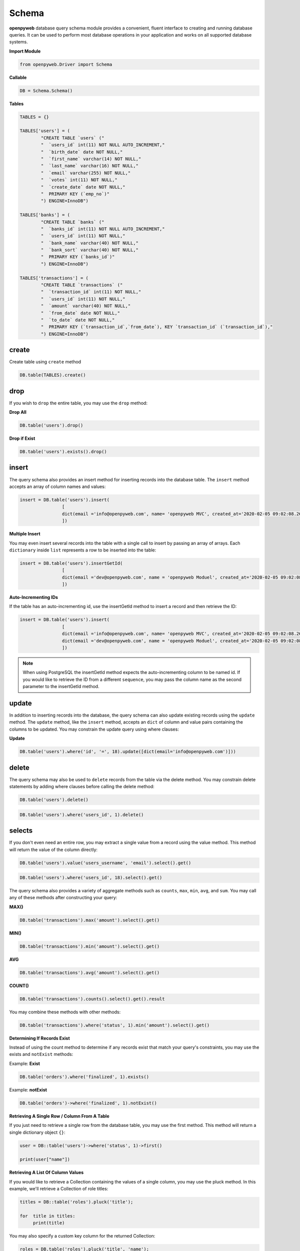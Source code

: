 Schema
======

**openpyweb** database query schema module provides a convenient, fluent interface to creating and running database queries.
It can be used to perform most database operations in your application and works on all supported database systems.



**Import Module**

.. code-block:: python

	from openpyweb.Driver import Schema



**Callable**

.. code-block:: python

	DB = Schema.Schema()




**Tables**

.. code-block:: python



    TABLES = {}

    TABLES['users'] = (
            "CREATE TABLE `users` ("
            "  `users_id` int(11) NOT NULL AUTO_INCREMENT,"
            "  `birth_date` date NOT NULL,"
            "  `first_name` varchar(14) NOT NULL,"
            "  `last_name` varchar(16) NOT NULL,"
            "  `email` varchar(255) NOT NULL,"
            "  `votes` int(11) NOT NULL,"
            "  `create_date` date NOT NULL,"
            "  PRIMARY KEY (`emp_no`)"
            ") ENGINE=InnoDB")

    TABLES['banks'] = (
            "CREATE TABLE `banks` ("
            "  `banks_id` int(11) NOT NULL AUTO_INCREMENT,"
            "  `users_id` int(11) NOT NULL,"
            "  `bank_name` varchar(40) NOT NULL,"
            "  `bank_sort` varchar(40) NOT NULL,"
            "  PRIMARY KEY (`banks_id`)"
            ") ENGINE=InnoDB")

    TABLES['transactions'] = (
            "CREATE TABLE `transactions` ("
            "  `transaction_id` int(11) NOT NULL,"
            "  `users_id` int(11) NOT NULL,"
            "  `amount` varchar(40) NOT NULL,"
            "  `from_date` date NOT NULL,"
            "  `to_date` date NOT NULL,"
            "  PRIMARY KEY (`transaction_id`,`from_date`), KEY `transaction_id` (`transaction_id`),"
            ") ENGINE=InnoDB")

create
------

Create table using ``create`` method

.. code-block:: python

    DB.table(TABLES).create()


drop
----

If you wish to ``drop`` the entire table, you may use the ``drop`` method:


**Drop All**

.. code-block:: python

	DB.table('users').drop()


**Drop if Exist**

.. code-block:: python

	DB.table('users').exists().drop()





insert
------


The query schema also provides an insert method for inserting records into the database table.
The ``insert`` method accepts an array of column names and values:

.. code-block:: python

	insert = DB.table('users').insert(
			[
			dict(email ='info@openpyweb.com', name= 'openpyweb MVC', created_at='2020-02-05 09:02:08.26'),
			])



**Multiple Insert**

You may even insert several records into the table with a single call to insert by passing an array of arrays.
Each ``dictionary`` inside ``list`` represents a row to be inserted into the table:


.. code-block:: python

	insert = DB.table('users').insertGetId(
			[
			dict(email ='dev@openpyweb.com', name = 'openpyweb Moduel', created_at='2020-02-05 09:02:08.26'),
			])



**Auto-Incrementing IDs**

If the table has an auto-incrementing id, use the insertGetId method to insert a record and then retrieve the ID:


.. code-block:: python

	insert = DB.table('users').insert(
			[
			dict(email ='info@openpyweb.com', name= 'openpyweb MVC', created_at='2020-02-05 09:02:08.26'),
			dict(email ='dev@openpyweb.com', name = 'openpyweb Moduel', created_at='2020-02-05 09:02:08.26'),
			])

.. note::

    When using PostgreSQL the insertGetId method expects the auto-incrementing column to be named id. If you would like to retrieve the ID from a different ``sequence``,
    you may pass the column name as the second parameter to the insertGetId method.

update
------

In addition to inserting records into the database, the query schema can also update existing records using
the ``update`` method. The ``update`` method, like the ``insert`` method, accepts an ``dict`` of column and value pairs containing
the columns to be updated. You may constrain the update query using where clauses:

**Update**

.. code-block:: python

	DB.table('users').where('id', '=', 18).update([dict(email='info@openpyweb.com')]))


delete
------

The query schema may also be used to ``delete`` records from the table via the delete method.
You may constrain delete statements by adding where clauses before calling the delete method:

.. code-block:: python

	DB.table('users').delete()


.. code-block:: python

	DB.table('users').where('users_id', 1).delete()





selects
-------


If you don't even need an entire row, you may extract a single value from a record using the value method. This method will return the value of the column directly:


.. code-block:: python

    DB.table('users').value('users_username', 'email').select().get()




.. code-block:: python

    DB.table('users').where('users_id', 18).select().get()


The query schema also provides a variety of aggregate methods such as ``counts``, ``max``, ``min``, ``avg``,
and ``sum``. You may call any of these methods after constructing your query:

**MAX()**

.. code-block:: python

	DB.table('transactions').max('amount').select().get()


**MIN()**


.. code-block:: python

	DB.table('transactions').min('amount').select().get()

**AVG**

.. code-block:: python

	DB.table('transactions').avg('amount').select().get()


**COUNT()**

.. code-block:: python

	DB.table('transactions').counts().select().get().result


You may combine these methods with other methods:

.. code-block:: python

	DB.table('transactions').where('status', 1).min('amount').select().get()



**Determining If Records Exist**

Instead of using the count method to determine if any records exist that match your query's constraints,
you may use the exists and ``notExist`` methods:

Example: **Exist**

.. code-block:: python

    DB.table('orders').where('finalized', 1).exists()

Example: **notExist**

.. code-block:: python

    DB.table('orders')->where('finalized', 1).notExist()


**Retrieving A Single Row / Column From A Table**

If you just need to retrieve a single row from the database table, you may use the first method.
This method will return a single dictionary object ``{}``:

.. code-block:: python

    user = DB::table('users')->where('status', 1)->first()

    print(user["name"])


**Retrieving A List Of Column Values**

If you would like to retrieve a Collection containing the values of a single column, you may use the pluck method.
In this example, we'll retrieve a Collection of role titles:

.. code-block:: python

    titles = DB::table('roles').pluck('title');

    for  title in titles:
         print(title)


You may also specify a custom key column for the returned Collection:

.. code-block:: python

    roles = DB.table('roles').pluck('title', 'name');

    for title in roles:

        print(title["name"])



If you need to work with thousands of database records, consider using the ``chunk`` method.
This method retrieves a small chunk of the results at a time and feeds each chunk into a Closure for processing.
This method is very useful for writing Artisan commands that process thousands of records.
For example, let's work with the entire users table in chunks of 100 records at a time:

.. code-block:: python

    DB.table('users').orderBy('id').chunk(100)



If you are updating database records while chunking results, your chunk results could change in unexpected ways. So,
when updating records while chunking, it is always best to use the chunkById method instead.
This method will automatically paginate the results based on the record's primary key:

.. code-block:: python

    users = DB.table('users').where('status ', 'PENDING').orderBy('users_id').chunk(100,
    DB.table('countries').where('users_id', '{users_id}').updates([dict(vote='200', create_at='20/01/2020')])
        )

.. note::

    When updating or deleting records inside the chunk callback, any changes to the primary key or foreign keys could affect the chunk query.
    This could potentially result in records not being included in the chunked results.


**Select Value**

If you don't even need an entire row, you may extract a single value from a record using the ``value`` method.
This method will return the value of the column directly

Example 1.0:

.. code-block:: python

    DB.table('users').select('users_username', 'email').get()


Example 1.1:

.. code-block:: python

    DB.table('users').value('users_username', 'email').select().get()



**Select Where with custom column**

Example 1.0:

.. code-block:: python

	DB.table('users').where('users_id', '=', 1).select('users_username','users_email').get()



Example 1.1:

.. code-block:: python

	DB.table('users').where('users_id', '=', 1).value('users_username','users_email').select().get()


**Select groupBy**

.. code-block:: python

    DB.table('users').groupBy('users_id').select().get()


**Select groupBy/having**

The ``groupBy`` and ``having`` methods may be used to group the query results.
The having method's signature is similar to that of the where method:

.. code-block:: python

    DB.table('users').groupBy('users_id').having('permission', '>', '100').select().get()


You may pass multiple arguments to the ``groupBy`` method to group by multiple columns:

.. code-block:: python

    DB.table('users')->groupBy('first_name', 'status')->having('permission', '>', '100').select().get()



**orderBy**



The ``orderBy`` method allows you to sort the result of the query by a given column.
The first argument to the ``orderBy`` method should be the column you wish to sort by,
while the second argument controls the direction of the sort and may be either ``asc`` or ``desc``:


.. code-block:: python

    DB.table('users').orderBy('users_id', 'desc').select().get()


.. code-block:: python

	DB.table('users').groupBy('users_id').orderBy('users_id', 'desc').select().get()


**limit**


To limit the number of results returned from the query, or to ``skip`` a given number of results in the query,
you may use the ``skip`` and ``take`` methods:

Example 1.0:

.. code-block:: python

   DB.table('users').skip(1).take(2).select().get()


**limit with offset**

Example 1.1:

.. code-block:: python

	DB.table('users').offset(1).limit(2).select().get()



Alternatively, you may use the limit and offset methods:


.. code-block:: python

   DB.table('users').limit(1).select().get()


**Select limit with offset**

Example 1.1:

.. code-block:: python

	DB.table('users').offset(1).limit(2).select().get()





where
-----

**Where having**

.. code-block:: python

    DB.table('users').where('status', 1).having('permission', '>', 2).select().get()

You may use the ``where`` method on a query schema instance to add ``where`` clauses to the query.

The most basic call to ``where`` requires three arguments. The first argument is the name of the column.
The second argument is an operator, which can be any of the database's supported operators.
Finally, the third argument is the value to evaluate against the column.



For example, here is a query that verifies the value of the "votes" column is equal to 100:


.. code-block:: python

    DB.table('users').where('votes', '=', 1).select().get()


For convenience, if you want to verify that a column is equal to a given value,
you may pass the value directly as the second argument to the where method:

.. code-block:: python

    DB.table('users').where('votes', 1).select().get()



You may use a variety of other operators when writing a ``where`` clause:


.. code-block:: python

    DB.table('users').where('votes', '>=', 100).select().get()

    DB.table('users').where('votes', '<>', 100).select().get()

    DB.table('users').where('votes', 'like', 'T%').select().get()




**Or Statements**

You may chain where constraints together as well as add or clauses to the query.
The ``orWhere`` method accepts the same arguments as the where method:


.. code-block:: python

    DB.table('users').where('user_id', 15).orWhere('user_id', 15).select('email')

**AND**

.. code-block:: python

	DB.table('users').where('user_id', 18).where('email', 'info@openpyweb.com').select().get()

**OR**

.. code-block:: python

	DB.table('users').where('user_id', 18).orWhere('user_id', 15).select().get()

**AND/OR**

.. code-block:: python

	DB.table('users').where('user_id', 18).where('email', 'info@openpyweb.com').orWhere('user_id', 15).select().get()




**Where Column**

The ``whereColumn`` method may be used to verify that two columns are equal:

.. code-block:: python

	DB.table('users').whereColumn('first_name', '>', 'last_name')


**Multiple Where Column**

.. code-block:: python

    DB.table('users').whereColumn(('first_name', '=', 'last_name'),('updated_at', '>', 'created_at'))


**Additional Where Clauses**

**Where Between**

The ``whereBetween`` method verifies that a column's value is between two values:

.. code-block:: python

   DB.table('transactions').whereBetween('votes', ['30']).select()

**Where Between**

The ``whereNotBetween`` method verifies that a column's value lies outside of two values:

.. code-block:: python

	DB.table('transactions').whereNotBetween('votes', ['1', '100', '30']).select()



**whereIn / whereNotIn**

The ``whereIn`` method verifies that a given column's value is contained within the given list:

.. code-block:: python

    DB.table('users').whereIn('id', [1, 2, 3]).select().get()

The ``whereNotIn`` method verifies that the given column's value is **not** contained in the given list:

.. code-block:: python

    DB.table('users').whereNotIn('id', [1, 2, 3]).select().get()



**whereNull / whereNotNull**


The ``whereNull`` method verifies that the value of the given column is ``NULL``:

.. code-block:: python

    DB.table('users').whereNull('updated_at').select().get()

The ``whereNotNull`` method verifies that the column's value is not ``NULL``:

.. code-block:: python

    DB.table('users').whereNotNull('updated_at').select().get()


The query schema also provides a quick way to ``union`` two queries together.
For example, you may create an initial query and use the ``union`` method to ``union`` it with a second query:

.. code-block:: python

    first = DB.table('username').select().set()

    users = DB.table('countries').orderBy('country_id').select().union(first).get()


.. note::

 The ``unionAll`` method is also available and has the same method signature as ``union``.


join
----

The query schema may also be used to write join statements.
To perform a basic ``inner join``, you may use the ``join`` method on a query schema instance.
The first argument passed to the join method is the name of the table you need to ``join`` to,
while the remaining arguments specify the column constraints for the join.
You can even join to multiple tables in a single query:

**Join**

.. code-block:: python

    DB.table('users').join('contacts', 'users.id', '=', 'contacts.user_id').select().get()




**Inner Join**

.. code-block:: python

    DB.table('users').join('contacts', 'users.id', '=', 'contacts.user_id').join('orders', 'users.id', '=', 'orders.user_id').select('users.*', 'contacts.phone', 'orders.price').get()




Left Join / Right Join
----------------------

If you would like to perform a "left join" or "right join" instead of an "inner join",
use the ``leftJoin`` or ``rightJoin`` methods. These methods have the same signature as the ``join`` method:

**left Join**

.. code-block:: python

	DB.table('users').leftJoin('bank', 'bank.users_id, '=', 'users.users_id').select().get()



**left Join with Join**

.. code-block:: python

	DB.table('users').leftJoin('bank', 'bank.users_id, '=', 'users.users_id').join('message', 'message.users_id', '=', 'users.users_id').select().get()




**right Join**

.. code-block:: python

    DB.table('users').rightJoin('bank', 'bank.users_id', '=', 'users.users_id').select().get()


**right Join with**

.. code-block:: python

    DB.table('users').rightJoin('bank', 'bank.users_id', '=', 'users.users_id').join('message', 'message.users_id', '=', 'users.users_id').select().get()

**left outer Join**

.. code-block:: python

    DB.table('comment').where('comment_status', '=', 1).fromTable('comment').outerJoin(DB.raw("(SELECT parent_id, COUNT(*) AS comment FROM parent GROUP BY parent_id) as sub"), 'comment_id', 'sub.parent_id ').select('a.comment_id', 'a.comment_name', 'a.comment_status', 'a.comment_link', 'sub.Count')


**Advanced Join**

You may also specify more advanced join. To get started, pass a Closure as the second argument into
the ``join`` method. The Closure will receive a JoinClause object which allows you to specify constraints on the
join clause:


.. code-block:: python

    DB.table('users').join('bank', 'bank.users_id', '=', 'users.users_id').where('bank.status', '>', 5).select().get()


If you would like to use a "where" style clause on your joins, you may use the ``where`` and ``orWhere`` methods
on a join.
Instead of comparing two columns, these methods will compare the column against a value:



Raw Expressions
---------------

Sometimes you may need to use a raw expression in a query. To create a raw expression, you may use the ``DB.raw`` method:

**DB.raw**

.. code-block:: python

    DB.table('users').where('status', '>', 1).groupBy('status').select(DB.raw('count(*) as user_count, status')).get()


